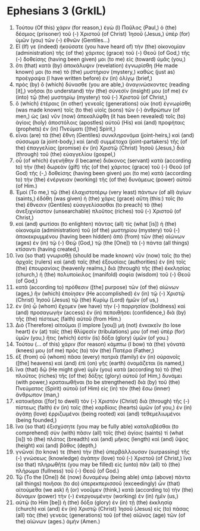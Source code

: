 * Ephesians 3 (GrkIL)
:PROPERTIES:
:ID: GrkIL/49-EPH03
:END:

1. Τούτου (Of this) χάριν (for reason,) ἐγὼ (I) Παῦλος (Paul,) ὁ (the) δέσμιος (prisoner) τοῦ (-) Χριστοῦ (of Christ) Ἰησοῦ (Jesus,) ὑπὲρ (for) ὑμῶν (you) τῶν (-) ἐθνῶν (Gentiles...)
2. Εἴ (If) γε (indeed) ἠκούσατε (you have heard of) τὴν (the) οἰκονομίαν (administration) τῆς (of the) χάριτος (grace) τοῦ (-) Θεοῦ (of God,) τῆς (-) δοθείσης (having been given) μοι (to me) εἰς (toward) ὑμᾶς (you,)
3. ὅτι (that) κατὰ (by) ἀποκάλυψιν (revelation) ἐγνωρίσθη (He made known) μοι (to me) τὸ (the) μυστήριον (mystery,) καθὼς (just as) προέγραψα (I have written before) ἐν (in) ὀλίγῳ (brief,)
4. πρὸς (by) ὃ (which) δύνασθε (you are able,) ἀναγινώσκοντες (reading [it],) νοῆσαι (to understand) τὴν (the) σύνεσίν (insight) μου (of me) ἐν (into) τῷ (the) μυστηρίῳ (mystery) τοῦ (-) Χριστοῦ (of Christ,)
5. ὃ (which) ἑτέραις (in other) γενεαῖς (generations) οὐκ (not) ἐγνωρίσθη (was made known) τοῖς (to the) υἱοῖς (sons) τῶν (-) ἀνθρώπων (of men,) ὡς (as) νῦν (now) ἀπεκαλύφθη (it has been revealed) τοῖς (to) ἁγίοις (holy) ἀποστόλοις (apostles) αὐτοῦ (His) καὶ (and) προφήταις (prophets) ἐν (in) Πνεύματι ([the] Spirit,)
6. εἶναι (are) τὰ (the) ἔθνη (Gentiles) συνκληρονόμα (joint-heirs,) καὶ (and) σύσσωμα (a joint-body,) καὶ (and) συμμέτοχα (joint-partakers) τῆς (of the) ἐπαγγελίας (promise) ἐν (in) Χριστῷ (Christ) Ἰησοῦ (Jesus,) διὰ (through) τοῦ (the) εὐαγγελίου (gospel,)
7. οὗ (of which) ἐγενήθην (I became) διάκονος (servant) κατὰ (according to) τὴν (the) δωρεὰν (gift) τῆς (of the) χάριτος (grace) τοῦ (-) Θεοῦ (of God) τῆς (-,) δοθείσης (having been given) μοι (to me) κατὰ (according to) τὴν (the) ἐνέργειαν (working) τῆς (of the) δυνάμεως (power) αὐτοῦ (of Him.)
8. Ἐμοὶ (To me,) τῷ (the) ἐλαχιστοτέρῳ (very least) πάντων (of all) ἁγίων (saints,) ἐδόθη (was given) ἡ (the) χάρις (grace) αὕτη (this:) τοῖς (to the) ἔθνεσιν (Gentiles) εὐαγγελίσασθαι (to preach) τὸ (the) ἀνεξιχνίαστον (unsearchable) πλοῦτος (riches) τοῦ (-) Χριστοῦ (of Christ,)
9. καὶ (and) φωτίσαι (to enlighten) πάντας (all) τίς (what [is]) ἡ (the) οἰκονομία (administration) τοῦ (of the) μυστηρίου (mystery) τοῦ (-) ἀποκεκρυμμένου (having been hidden) ἀπὸ (from) τῶν (the) αἰώνων (ages) ἐν (in) τῷ (-) Θεῷ (God,) τῷ (the [One]) τὰ (-) πάντα (all things) κτίσαντι (having created,)
10. ἵνα (so that) γνωρισθῇ (should be made known) νῦν (now) ταῖς (to the) ἀρχαῖς (rulers) καὶ (and) ταῖς (the) ἐξουσίαις (authorities) ἐν (in) τοῖς (the) ἐπουρανίοις (heavenly realms,) διὰ (through) τῆς (the) ἐκκλησίας (church,) ἡ (the) πολυποίκιλος (manifold) σοφία (wisdom) τοῦ (-) Θεοῦ (of God,)
11. κατὰ (according to) πρόθεσιν ([the] purpose) τῶν (of the) αἰώνων (ages,) ἣν (which) ἐποίησεν (He accomplished) ἐν (in) τῷ (-) Χριστῷ (Christ) Ἰησοῦ (Jesus) τῷ (the) Κυρίῳ (Lord) ἡμῶν (of us,)
12. ἐν (in) ᾧ (whom) ἔχομεν (we have) τὴν (-) παρρησίαν (boldness) καὶ (and) προσαγωγὴν (access) ἐν (in) πεποιθήσει (confidence,) διὰ (by) τῆς (the) πίστεως (faith) αὐτοῦ (from Him.)
13. Διὸ (Therefore) αἰτοῦμαι (I implore [you]) μὴ (not) ἐνκακεῖν (to lose heart) ἐν (at) ταῖς (the) θλίψεσίν (tribulations) μου (of me) ὑπὲρ (for) ὑμῶν (you,) ἥτις (which) ἐστὶν (is) δόξα (glory) ὑμῶν (of you.)
14. Τούτου (... of this) χάριν (for reason) κάμπτω (I bow) τὰ (the) γόνατά (knees) μου (of me) πρὸς (to) τὸν (the) Πατέρα (Father,)
15. ἐξ (from) οὗ (whom) πᾶσα (every) πατριὰ (family) ἐν (in) οὐρανοῖς ([the] heavens) καὶ (and) ἐπὶ (on) γῆς (earth) ὀνομάζεται (is named,)
16. ἵνα (that) δῷ (He might give) ὑμῖν (you) κατὰ (according to) τὸ (the) πλοῦτος (riches) τῆς (of the) δόξης (glory) αὐτοῦ (of Him,) δυνάμει (with power,) κραταιωθῆναι (to be strengthened) διὰ (by) τοῦ (the) Πνεύματος (Spirit) αὐτοῦ (of Him) εἰς (in) τὸν (the) ἔσω (inner) ἄνθρωπον (man,)
17. κατοικῆσαι ([for] to dwell) τὸν (-) Χριστὸν (Christ) διὰ (through) τῆς (-) πίστεως (faith) ἐν (in) ταῖς (the) καρδίαις (hearts) ὑμῶν (of you,) ἐν (in) ἀγάπῃ (love) ἐρριζωμένοι (being rooted) καὶ (and) τεθεμελιωμένοι (being founded,)
18. ἵνα (so that) ἐξισχύσητε (you may be fully able) καταλαβέσθαι (to comprehend) σὺν (with) πᾶσιν (all) τοῖς (the) ἁγίοις (saints) τί (what [is]) τὸ (the) πλάτος (breadth) καὶ (and) μῆκος (length) καὶ (and) ὕψος (height) καὶ (and) βάθος (depth,)
19. γνῶναί (to know) τε (then) τὴν (the) ὑπερβάλλουσαν (surpassing) τῆς (-) γνώσεως (knowledge) ἀγάπην (love) τοῦ (-) Χριστοῦ (of Christ,) ἵνα (so that) πληρωθῆτε (you may be filled) εἰς (unto) πᾶν (all) τὸ (the) πλήρωμα (fullness) τοῦ (-) Θεοῦ (of God.)
20. Τῷ (To the [One]) δὲ (now) δυναμένῳ (being able) ὑπὲρ (above) πάντα (all things) ποιῆσαι (to do) ὑπερεκπερισσοῦ (exceedingly) ὧν (that) αἰτούμεθα (we ask) ἢ (or) νοοῦμεν (think,) κατὰ (according to) τὴν (the) δύναμιν (power) τὴν (-) ἐνεργουμένην (working) ἐν (in) ἡμῖν (us,)
21. αὐτῷ (to Him [be]) ἡ (the) δόξα (glory) ἐν (in) τῇ (the) ἐκκλησίᾳ (church) καὶ (and) ἐν (in) Χριστῷ (Christ) Ἰησοῦ (Jesus) εἰς (to) πάσας (all) τὰς (the) γενεὰς (generations) τοῦ (of the) αἰῶνος (age) τῶν (of the) αἰώνων (ages.) ἀμήν (Amen.)
